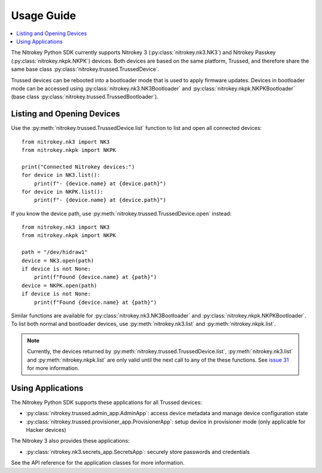 Usage Guide
===========

.. contents:: :local:

The Nitrokey Python SDK currently supports Nitrokey 3 (:py:class:`nitrokey.nk3.NK3`) and Nitrokey Passkey (:py:class:`nitrokey.nkpk.NKPK`) devices.
Both devices are based on the same platform, Trussed, and therefore share the same base class :py:class:`nitrokey.trussed.TrussedDevice`.

Trussed devices can be rebooted into a bootloader mode that is used to apply firmware updates.
Devices in bootloader mode can be accessed using :py:class:`nitrokey.nk3.NK3Bootloader` and :py:class:`nitrokey.nkpk.NKPKBootloader` (base class :py:class:`nitrokey.trussed.TrussedBootloader`).

Listing and Opening Devices
---------------------------

Use the :py:meth:`nitrokey.trussed.TrussedDevice.list` function to list and open all connected devices::

    from nitrokey.nk3 import NK3
    from nitrokey.nkpk import NKPK

    print("Connected Nitrokey devices:")
    for device in NK3.list():
        print(f"- {device.name} at {device.path}")
    for device in NKPK.list():
        print(f"- {device.name} at {device.path}")

If you know the device path, use :py:meth:`nitrokey.trussed.TrussedDevice.open` instead::

    from nitrokey.nk3 import NK3
    from nitrokey.nkpk import NKPK

    path = "/dev/hidraw1"
    device = NK3.open(path)
    if device is not None:
        print(f"Found {device.name} at {path}")
    device = NKPK.open(path)
    if device is not None:
        print(f"Found {device.name} at {path}")

Similar functions are available for :py:class:`nitrokey.nk3.NK3Bootloader` and :py:class:`nitrokey.nkpk.NKPKBootloader`.
To list both normal and bootloader devices, use :py:meth:`nitrokey.nk3.list` and :py:meth:`nitrokey.nkpk.list`.

.. note::
   Currently, the devices returned by :py:meth:`nitrokey.trussed.TrussedDevice.list`, :py:meth:`nitrokey.nk3.list` and :py:meth:`nitrokey.nkpk.list` are only valid until the next call to any of the these functions.
   See `issue 31 <https://github.com/Nitrokey/nitrokey-sdk-py/issues/31>`_ for more information.

Using Applications
------------------

The Nitrokey Python SDK supports these applications for all Trussed devices:

* :py:class:`nitrokey.trussed.admin_app.AdminApp`: access device metadata and manage device configuration state
* :py:class:`nitrokey.trussed.provisioner_app.ProvisionerApp`: setup device in provisioner mode (only applicable for Hacker devices)

The Nitrokey 3 also provides these applications:

* :py:class:`nitrokey.nk3.secrets_app.SecretsApp`: securely store passwords and credentials

See the API reference for the application classes for more information.
